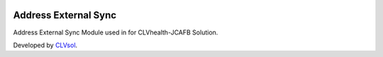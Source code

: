 .. image:: https://img.shields.io/badge/licence-AGPL--3-blue.svg
   :target: http://www.gnu.org/licenses/agpl-3.0-standalone.html
   :alt: License: AGPL-3

=====================
Address External Sync
=====================

Address External Sync Module used in for CLVhealth-JCAFB Solution.

Developed by `CLVsol <https://github.com/CLVsol>`_.
